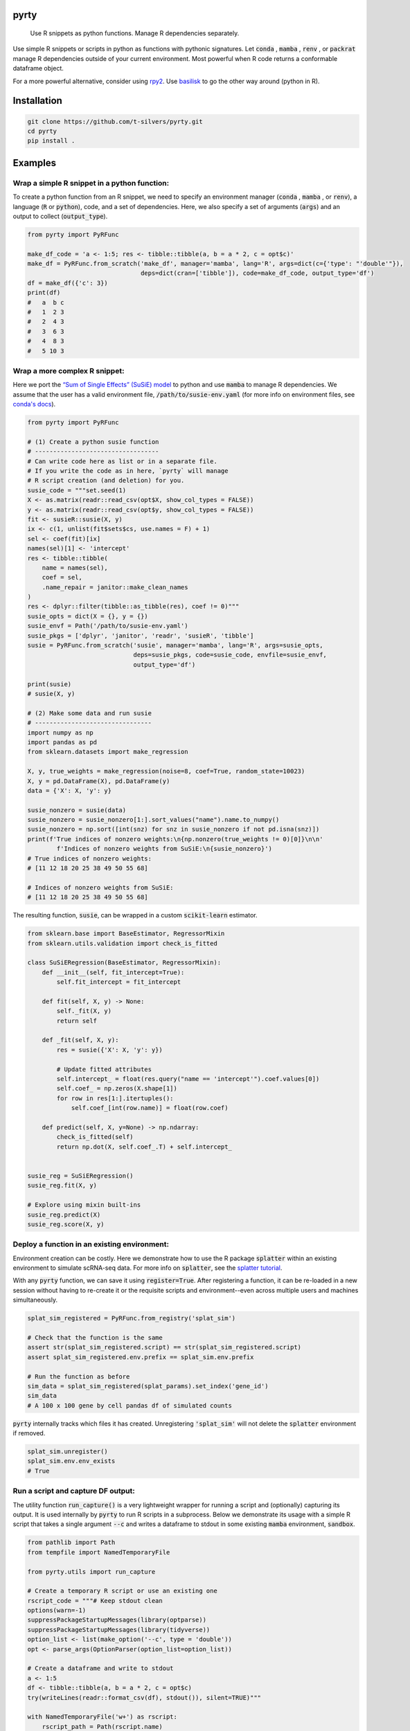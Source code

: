 .. image:: https://img.shields.io/badge/-PyScaffold-005CA0?logo=pyscaffold
    :alt: Project generated with PyScaffold
    :target: https://pyscaffold.org/

=====
pyrty
=====


    Use R snippets as python functions. Manage R dependencies separately.


Use simple R snippets or scripts in python as functions with pythonic 
signatures. Let :code:`conda` , :code:`mamba` , :code:`renv` , or 
:code:`packrat` manage R dependencies outside of your current environment. 
Most powerful when R code returns a conformable dataframe object.

For a more powerful alternative, consider using `rpy2`_. Use `basilisk`_ to 
go the other way around (python in R).


=================
Installation
=================

.. code-block:: bash

    git clone https://github.com/t-silvers/pyrty.git
    cd pyrty
    pip install .

==========
Examples
==========

Wrap a simple R snippet in a python function:
================================================

To create a python function from an R snippet, we need to specify an
environment manager (:code:`conda` , :code:`mamba` , or :code:`renv`),
a language (:code:`R` or :code:`python`), code, and a set of dependencies.
Here, we also specify a set of arguments (:code:`args`) and an output to
collect (:code:`output_type`).

.. code-block:: python

    from pyrty import PyRFunc

    make_df_code = 'a <- 1:5; res <- tibble::tibble(a, b = a * 2, c = opt$c)'
    make_df = PyRFunc.from_scratch('make_df', manager='mamba', lang='R', args=dict(c={'type': "'double'"}),
                                   deps=dict(cran=['tibble']), code=make_df_code, output_type='df')
    df = make_df({'c': 3})
    print(df)
    #   a  b c
    #   1  2 3
    #   2  4 3
    #   3  6 3
    #   4  8 3
    #   5 10 3


Wrap a more complex R snippet:
====================================================

Here we port the `“Sum of Single Effects” (SuSiE) model`_ to python and use 
:code:`mamba` to manage R dependencies. We assume that the user has a valid 
environment file, :code:`/path/to/susie-env.yaml` (for more info on 
environment files, see `conda's docs`_).

.. code-block:: python

    from pyrty import PyRFunc

    # (1) Create a python susie function
    # ----------------------------------
    # Can write code here as list or in a separate file.
    # If you write the code as in here, `pyrty` will manage
    # R script creation (and deletion) for you.
    susie_code = """set.seed(1)
    X <- as.matrix(readr::read_csv(opt$X, show_col_types = FALSE))
    y <- as.matrix(readr::read_csv(opt$y, show_col_types = FALSE))
    fit <- susieR::susie(X, y)
    ix <- c(1, unlist(fit$sets$cs, use.names = F) + 1)
    sel <- coef(fit)[ix]
    names(sel)[1] <- 'intercept'
    res <- tibble::tibble(
        name = names(sel),
        coef = sel,
        .name_repair = janitor::make_clean_names
    )
    res <- dplyr::filter(tibble::as_tibble(res), coef != 0)"""
    susie_opts = dict(X = {}, y = {})
    susie_envf = Path('/path/to/susie-env.yaml')
    susie_pkgs = ['dplyr', 'janitor', 'readr', 'susieR', 'tibble']
    susie = PyRFunc.from_scratch('susie', manager='mamba', lang='R', args=susie_opts,
                                 deps=susie_pkgs, code=susie_code, envfile=susie_envf,
                                 output_type='df')

    print(susie)
    # susie(X, y)

    # (2) Make some data and run susie
    # --------------------------------
    import numpy as np
    import pandas as pd
    from sklearn.datasets import make_regression

    X, y, true_weights = make_regression(noise=8, coef=True, random_state=10023)
    X, y = pd.DataFrame(X), pd.DataFrame(y)
    data = {'X': X, 'y': y}

    susie_nonzero = susie(data)
    susie_nonzero = susie_nonzero[1:].sort_values("name").name.to_numpy()
    susie_nonzero = np.sort([int(snz) for snz in susie_nonzero if not pd.isna(snz)])
    print(f'True indices of nonzero weights:\n{np.nonzero(true_weights != 0)[0]}\n\n'
            f'Indices of nonzero weights from SuSiE:\n{susie_nonzero}')
    # True indices of nonzero weights:
    # [11 12 18 20 25 38 49 50 55 68]

    # Indices of nonzero weights from SuSiE:
    # [11 12 18 20 25 38 49 50 55 68]


The resulting function, :code:`susie`, can be wrapped in a custom 
:code:`scikit-learn` estimator.

.. code-block:: python

    from sklearn.base import BaseEstimator, RegressorMixin
    from sklearn.utils.validation import check_is_fitted

    class SuSiERegression(BaseEstimator, RegressorMixin):
        def __init__(self, fit_intercept=True):
            self.fit_intercept = fit_intercept

        def fit(self, X, y) -> None:
            self._fit(X, y)
            return self

        def _fit(self, X, y):
            res = susie({'X': X, 'y': y})
            
            # Update fitted attributes
            self.intercept_ = float(res.query("name == 'intercept'").coef.values[0])
            self.coef_ = np.zeros(X.shape[1])
            for row in res[1:].itertuples():
                self.coef_[int(row.name)] = float(row.coef)
            
        def predict(self, X, y=None) -> np.ndarray:
            check_is_fitted(self)
            return np.dot(X, self.coef_.T) + self.intercept_


    susie_reg = SuSiERegression()
    susie_reg.fit(X, y)

    # Explore using mixin built-ins
    susie_reg.predict(X)
    susie_reg.score(X, y)


Deploy a function in an existing environment:
=====================================================

Environment creation can be costly. Here we demonstrate how to use the R package
:code:`splatter` within an existing environment to simulate 
scRNA-seq data. For more info on :code:`splatter`, see the `splatter tutorial`_.

.. code-block:: python
    from pathlib import Path
    from pyrty import PyRFunc

    # (1) Create a python splatSimulate() function
    # --------------------------------------------
    splat_code = """# Params
    set.seed(1)
    params <- splatter::setParams(
        splatter::newSplatParams(),
        nGenes = opt$n_genes,
        mean.shape = opt$mean_shape,
        de.prob = opt$de_prob
    )
    sim <- splatter::splatSimulate(params)
    sim.res <- tibble::as_tibble(
        SummarizedExperiment::assay(sim, "counts"),
        validate = NULL,
        rownames = "gene_id",
        .name_repair = janitor::make_clean_names
    )
    sim.res$gene_id <- janitor::make_clean_names(sim.res$gene_id)"""

    splat_opts = dict(
        n_genes = dict(type="'integer'", default=1000),
        mean_shape = dict(type="'double'", default=0.6),
        de_prob = dict(type="'double'", default=0.1),
    )
    splat_pkgs = ['janitor', 'splatter', 'tibble']
    splat_env = Path('/Users/silvers/mambaforge-pypy3/envs/splatter-env')
    splat_sim = PyRFunc.from_scratch('splat_sim', manager='mamba', lang='R', args=splat_opts,
                                     deps=splat_pkgs, code=splat_code, prefix=splat_env,
                                     ret_name='sim.res', output_type='df', register=True)

    # (2) Make some data and run splatSimulate()
    # ------------------------------------------
    splat_params = {'n_genes': 100, 'mean_shape': 0.5, 'de_prob': 0.5}
    sim_data = splat_sim(splat_params).set_index('gene_id')
    sim_data
    # A 100 x 100 gene by cell pandas df of simulated counts

With any :code:`pyrty` function, we can save it using :code:`register=True`. 
After registering a function, it can be re-loaded in a new session without 
having to re-create it or the requisite scripts and environment--even across 
multiple users and machines simultaneously.

.. code-block:: python

    splat_sim_registered = PyRFunc.from_registry('splat_sim')

    # Check that the function is the same
    assert str(splat_sim_registered.script) == str(splat_sim_registered.script)
    assert splat_sim_registered.env.prefix == splat_sim.env.prefix

    # Run the function as before
    sim_data = splat_sim_registered(splat_params).set_index('gene_id')
    sim_data
    # A 100 x 100 gene by cell pandas df of simulated counts


:code:`pyrty` internally tracks which files it has created. Unregistering
:code:`'splat_sim'` will not delete the :code:`splatter` environment if removed.

.. code-block:: python

    splat_sim.unregister()
    splat_sim.env.env_exists
    # True



Run a script and capture DF output:
====================================

The utility function :code:`run_capture()` is a very lightweight wrapper for 
running a script and (optionally) capturing its output. It is used 
internally by :code:`pyrty` to run R scripts in a subprocess. Below we 
demonstrate its usage with a simple R script that takes a single argument 
:code:`--c` and writes a dataframe to stdout in some existing :code:`mamba` 
environment, :code:`sandbox`.

.. code-block:: python

    from pathlib import Path
    from tempfile import NamedTemporaryFile

    from pyrty.utils import run_capture

    # Create a temporary R script or use an existing one
    rscript_code = """# Keep stdout clean
    options(warn=-1)
    suppressPackageStartupMessages(library(optparse))
    suppressPackageStartupMessages(library(tidyverse))
    option_list <- list(make_option('--c', type = 'double'))
    opt <- parse_args(OptionParser(option_list=option_list))

    # Create a dataframe and write to stdout
    a <- 1:5
    df <- tibble::tibble(a, b = a * 2, c = opt$c)
    try(writeLines(readr::format_csv(df), stdout()), silent=TRUE)"""

    with NamedTemporaryFile('w+') as rscript:
        rscript_path = Path(rscript.name)
        rscript_path.write_text(rscript_code)
        df = run_capture(f'mamba run -n sandbox Rscript {str(rscript_path)} --c 1')
        
    print(df)
    # 0  a   b  c
    # 1  1   2  1
    # 2  2   4  1
    # 3  3   6  1
    # 4  4   8  1
    # 5  5  10  1


==========
Debugging
==========

Debugging :code:`pyrty` functions can be tricky. Here are some tips, using the :code:`susie` example from above.

#. Explicitly create the environment (outside of :code:`pyrty`) and validate that the provided code can be run.


#. Inspect the function's R script.

    .. code-block:: python

      susie.script.print()

#. Access the function's run manager and perform a dry run (:code:`dry_run=True`) to inspect the run command.

    .. code-block:: python

      susie.run_manager.run(data, dry_run=True)


=====
Notes
=====

:code:`pyrty` was developed for personal use in a single-user environment.
This is a pre-alpha release and many limitations aren't documented. The API 
is subject to change. Feel free to report any issues on the issue tracker. 
:code:`pyrty` is only tested on Linux and MacOS.

Note that :code:`pyrty` utilizes :code:`conda` /:code:`mamba` /:code:`packrat` 
/:code:`renv` environment creation, and it will create environments and files 
liberally, without much warning. This behavior is not desirable for most users.

Source was packaged using :code:`PyScaffold`. Lots of boilerplate code was 
generated by :code:`PyScaffold` and is not documented or relevant here.

.. External references:
.. _basilisk: https://www.bioconductor.org/packages/release/bioc/html/basilisk.html
.. _conda's docs: https://docs.conda.io/projects/conda/en/latest/user-guide/tasks/manage-environments.html#creating-an-environment-from-an-environment-yml-file
.. _rpy2: https://rpy2.github.io/doc/latest/html/index.html
.. _splatter tutorial: https://bioconductor.org/packages/release/bioc/vignettes/splatter/inst/doc/splatter.html#4_The_SplatParams_object
.. _“Sum of Single Effects” (SuSiE) model: https://stephenslab.github.io/susieR/index.html